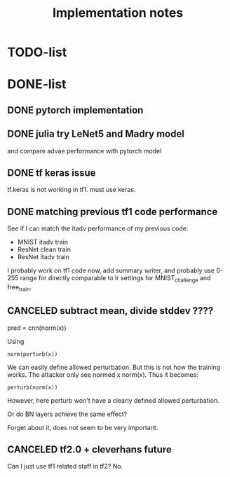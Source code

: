 #+TITLE: Implementation notes

* TODO-list

* DONE-list

** DONE pytorch implementation
   CLOSED: [2019-11-14 Thu 10:04]
** DONE julia try LeNet5 and Madry model
   CLOSED: [2019-11-14 Thu 10:04]
and compare advae performance with pytorch model
** DONE tf keras issue
   CLOSED: [2019-11-14 Thu 10:04]

tf.keras is not working in tf1. must use keras.

** DONE matching previous tf1 code performance
   CLOSED: [2019-11-13 Wed 17:46]

See if I can match the itadv performance of my previous code:

- MNIST itadv train
- ResNet clean train
- ResNet itadv train

I probably work on tf1 code now, add summary writer, and probably use 0-255
range for directly comparable to lr settings for MNIST_challenge and free_train.

** CANCELED subtract mean, divide stddev ????
   CLOSED: [2019-11-10 Sun 18:59]

pred = cnn(norm(x))

Using

#+begin_example
norm(perturb(x))
#+end_example

We can easily define allowed perturbation. But this is not how the training
works. The attacker only see normed x norm(x). Thus it becomes:

#+begin_example
perturb(norm(x))
#+end_example

However, here perturb won't have a clearly defined allowed perturbation.

Or do BN layers achieve the same effect?

Forget about it, does not seem to be very important.


** CANCELED tf2.0 + cleverhans future
   CLOSED: [2019-11-14 Thu 10:05]

Can I just use tf1 related staff in tf2? No.
